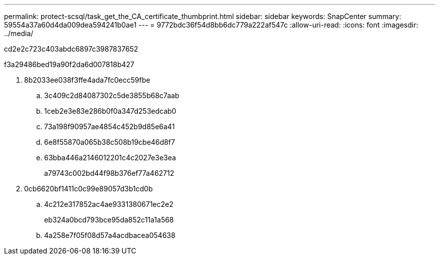 ---
permalink: protect-scsql/task_get_the_CA_certificate_thumbprint.html 
sidebar: sidebar 
keywords: SnapCenter 
summary: 59554a37a60d4da009dea594241b0ae1 
---
= 9772bdc36f54d8bb6dc779a222af547c
:allow-uri-read: 
:icons: font
:imagesdir: ../media/


[role="lead"]
cd2e2c723c403abdc6897c3987837652

.f3a29486bed19a90f2da6d007818b427
. 8b2033ee038f3ffe4ada7fc0ecc59fbe
+
.. 3c409c2d84087302c5de3855b68c7aab
.. 1ceb2e3e83e286b0f0a347d253edcab0
.. 73a198f90957ae4854c452b9d85e6a41
.. 6e8f55870a065b38c508b19cbe46d8f7
.. 63bba446a2146012201c4c2027e3e3ea
+
a79743c002bd44f98b376ef77a462712



. 0cb6620bf1411c0c99e89057d3b1cd0b
+
.. 4c212e317852ac4ae9331380671ec2e2
+
eb324a0bcd793bce95da852c11a1a568

.. 4a258e7f05f08d57a4acdbacea054638



